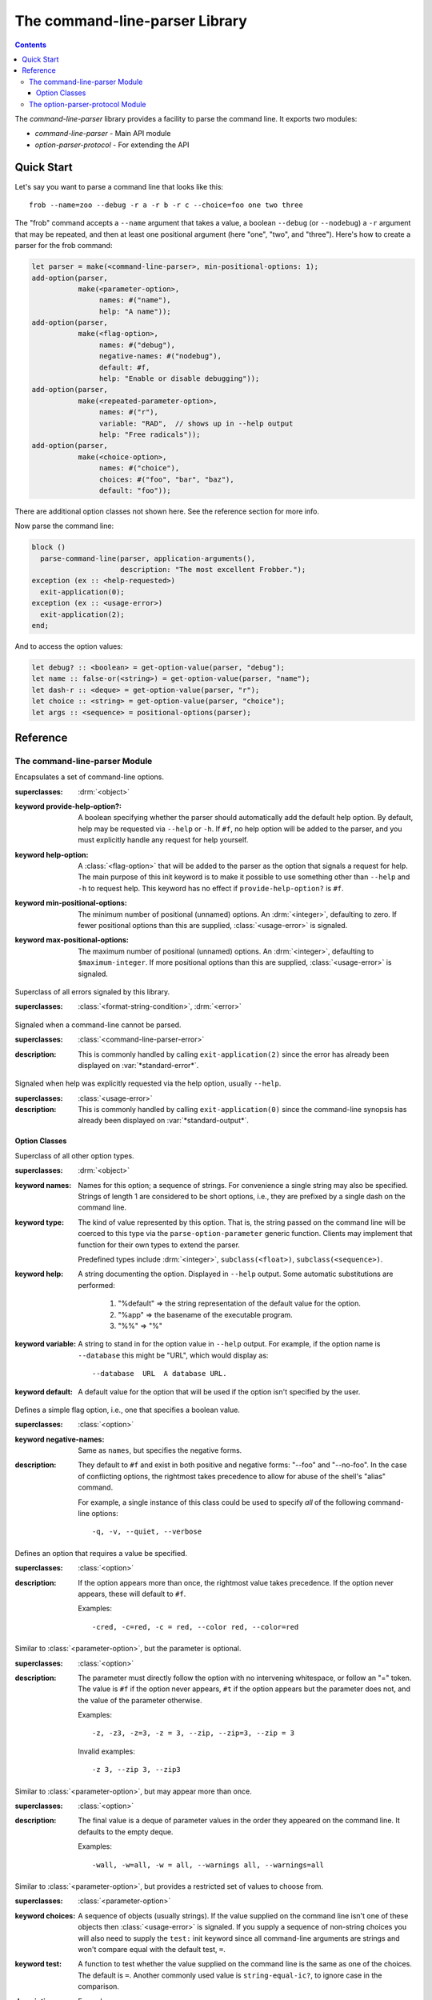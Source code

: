 *******************************
The command-line-parser Library
*******************************

.. TODO:
   * List init arguments for all classes.
   * parse-command-line doesn't talk about <usage-error>
   * Document error classes.
   * Link <string-table>.

.. current-library:: command-line-parser
.. current-module:: command-line-parser

.. contents::  Contents
   :local:

The *command-line-parser* library provides a facility to parse the
command line.  It exports two modules:

* *command-line-parser* - Main API module
* *option-parser-protocol* - For extending the API


Quick Start
===========

Let's say you want to parse a command line that looks like this::

  frob --name=zoo --debug -r a -r b -r c --choice=foo one two three

The "frob" command accepts a ``--name`` argument that takes a value, a
boolean ``--debug`` (or ``--nodebug``) a ``-r`` argument that may be
repeated, and then at least one positional argument (here "one", "two",
and "three").  Here's how to create a parser for the frob command:

.. code-block:: dylan

  let parser = make(<command-line-parser>, min-positional-options: 1);
  add-option(parser,
             make(<parameter-option>,
                  names: #("name"),
                  help: "A name"));
  add-option(parser,
             make(<flag-option>,
                  names: #("debug"),
                  negative-names: #("nodebug"),
                  default: #f,
                  help: "Enable or disable debugging"));
  add-option(parser,
             make(<repeated-parameter-option>,
                  names: #("r"),
                  variable: "RAD",  // shows up in --help output
                  help: "Free radicals"));
  add-option(parser,
             make(<choice-option>,
                  names: #("choice"),
                  choices: #("foo", "bar", "baz"),
                  default: "foo"));

There are additional option classes not shown here.  See the reference
section for more info.

Now parse the command line:

.. code-block:: dylan

  block ()
    parse-command-line(parser, application-arguments(),
                       description: "The most excellent Frobber.");
  exception (ex :: <help-requested>)
    exit-application(0);
  exception (ex :: <usage-error>)
    exit-application(2);
  end;

And to access the option values:

.. code-block:: dylan

  let debug? :: <boolean> = get-option-value(parser, "debug");
  let name :: false-or(<string>) = get-option-value(parser, "name");
  let dash-r :: <deque> = get-option-value(parser, "r");
  let choice :: <string> = get-option-value(parser, "choice");
  let args :: <sequence> = positional-options(parser);


Reference
=========


The command-line-parser Module
------------------------------

.. class:: <command-line-parser>
   :open:

   Encapsulates a set of command-line options.

   :superclasses: :drm:`<object>`

   :keyword provide-help-option?:

     A boolean specifying whether the parser should automatically add
     the default help option.  By default, help may be requested via
     ``--help`` or ``-h``.  If ``#f``, no help option will be added to
     the parser, and you must explicitly handle any request for help
     yourself.

   :keyword help-option:

     A :class:`<flag-option>` that will be added to the parser as the
     option that signals a request for help.  The main purpose of this
     init keyword is to make it possible to use something other than
     ``--help`` and ``-h`` to request help.  This keyword has no
     effect if ``provide-help-option?`` is ``#f``.

   :keyword min-positional-options:

     The minimum number of positional (unnamed) options.  An
     :drm:`<integer>`, defaulting to zero.  If fewer positional
     options than this are supplied, :class:`<usage-error>` is
     signaled.

   :keyword max-positional-options:

     The maximum number of positional (unnamed) options.  An
     :drm:`<integer>`, defaulting to ``$maximum-integer``.  If more
     positional options than this are supplied, :class:`<usage-error>`
     is signaled.

.. class:: <command-line-parser-error>
   :open:

   Superclass of all errors signaled by this library.

   :superclasses: :class:`<format-string-condition>`, :drm:`<error>`


.. class:: <usage-error>
   :open:

   Signaled when a command-line cannot be parsed.

   :superclasses: :class:`<command-line-parser-error>`

   :description:

     This is commonly handled by calling ``exit-application(2)`` since
     the error has already been displayed on :var:`*standard-error*`.

.. class:: <help-requested>
   :sealed:

   Signaled when help was explicitly requested via the help option,
   usually ``--help``.

   :superclasses: :class:`<usage-error>`

   :description:

     This is commonly handled by calling ``exit-application(0)`` since
     the command-line synopsis has already been displayed on
     :var:`*standard-output*`.


.. function:: add-option

   Add an option to a command-line parser.

   :signature: add-option (parser option) => ()
   :parameter parser: An instance of :class:`<command-line-parser>`.
   :parameter option: An instance of :class:`<option>`.
   :description:

     If any of the option names specified are already used by other
     options then :class:`<command-line-parser-error>` is signaled.

.. function:: parse-command-line

   Parses the command line in ``argv`` and side-effects ``parser``
   accordingly.

   :signature: parse-command-line (parser argv) => ()
   :parameter parser: An instance of :class:`<command-line-parser>`.
   :parameter argv: An instance of :drm:`<sequence>`.  Normally the value
     returned by :func:`application-arguments` is passed here.
   :parameter #key usage: As for :func:`print-synopsis`.
   :parameter #key description: As for :func:`print-synopsis`.
   :description:

     By default, the ``--help`` flag is handled automatically by
     displaying the usage string, the description, and calling
     ``print-synopsis(parser, *standard-output*)``.  Then
     :class:`<help-requested>` is signaled and the caller should
     handle it, perhaps by calling ``exit-application(0)``.

     If ``argv`` isn't a valid set of options as described by the
     ``parser`` then :class:`<usage-error>` is signaled and the caller
     should handle it, perhaps by calling ``exit-application(2)``.
     
     See `Quick Start`_ for an example.

.. generic-function:: print-synopsis
   :open:

   Display a synopsis of the command line described by ``parser`` on
   ``stream``.

   :signature: print-synopsis (parser stream) => ()
   :parameter parser: An instance of :class:`<command-line-parser>`.
   :parameter stream: An instance of :class:`<stream>`.

   :parameter #key usage: An instance of :drm:`<string>` or ``#f``.  A
     brief synopsis of the overall command-line syntax.  The default
     is ``#f``, in which case "Usage: <application-name> [options]\\n"
     will be displayed, where <application-name> is the result of
     calling ``locator-base(application-name())``.

   :parameter #key description: An instance of :drm:`<string>` or ``#f``.
     This is displayed after ``usage`` and before the detailed list of
     options.  This is intended to be a sentence or short paragraph.

.. generic-function:: positional-options

   Returns the sequence of command line arguments that remain after
   all optional arguments have been consumed.

   :signature: positional-options (parser) => (args :: :drm:`<sequence>`)
   :parameter object: An instance of :drm:`<object>`.
   :value #rest results: An instance of :drm:`<object>`.

.. function:: option-present?

   Returns ``#t`` if this option was supplied on the command line.

   :signature: option-present? (parser name) => (present?)
   :parameter parser: An instance of :class:`<command-line-parser>`.
   :parameter name: An instance of :drm:`<string>`.
   :value present?: An instance of :drm:`<boolean>`.
   :description:

     If called before :func:`parse-command-line` has been called on the
     associated parser, this will always return ``#f``.

.. function:: get-option-value

   Retrieves an option from an :class:`<command-line-parser>` by its
   long name.

   :signature: get-option-value (parser long-name) => (value)

   :parameter parser: An instance of :class:`<command-line-parser>`.
   :parameter long-name: An instance of :drm:`<string>`.
   :value value: An instance of :drm:`<object>`.



Option Classes
~~~~~~~~~~~~~~

.. class:: <option>
   :abstract:
   :open:
   :primary:

   Superclass of all other option types.

   :superclasses: :drm:`<object>`

   :keyword names:

     Names for this option; a sequence of strings.  For convenience a
     single string may also be specified.  Strings of length 1 are
     considered to be short options, i.e., they are prefixed by a
     single dash on the command line.

   :keyword type:

     The kind of value represented by this option.  That is, the
     string passed on the command line will be coerced to this type
     via the ``parse-option-parameter`` generic function.  Clients may
     implement that function for their own types to extend the parser.

     Predefined types include :drm:`<integer>`, ``subclass(<float>)``,
     ``subclass(<sequence>)``.

   :keyword help:

     A string documenting the option.  Displayed in ``--help`` output.
     Some automatic substitutions are performed:

       1. "%default" => the string representation of the default value
          for the option.

       2. "%app" => the basename of the executable program.

       3. "%%" => "%"

   :keyword variable:

     A string to stand in for the option value in ``--help`` output.
     For example, if the option name is ``--database`` this might be
     "URL", which would display as::

       --database  URL  A database URL.
   
   :keyword default:

     A default value for the option that will be used if the option
     isn't specified by the user.


.. class:: <flag-option>
   :sealed:

   Defines a simple flag option, i.e., one that specifies a boolean value.

   :superclasses: :class:`<option>`

   :keyword negative-names:

     Same as ``names``, but specifies the negative forms.

   :description:

     They default to ``#f`` and exist in both positive and negative forms:
     "--foo" and "--no-foo".  In the case of conflicting options, the
     rightmost takes precedence to allow for abuse of the shell's
     "alias" command.

     For example, a single instance of this class could be used to
     specify *all* of the following command-line options::

         -q, -v, --quiet, --verbose


.. class:: <parameter-option>
   :sealed:

   Defines an option that requires a value be specified.

   :superclasses: :class:`<option>`

   :description:

     If the option appears more than once, the rightmost value takes
     precedence. If the option never appears, these will default to
     ``#f``.

     Examples::

       -cred, -c=red, -c = red, --color red, --color=red


.. class:: <optional-parameter-option>
   :sealed:

   Similar to :class:`<parameter-option>`, but the parameter is
   optional.

   :superclasses: :class:`<option>`

   :description:

     The parameter must directly follow the option with no intervening
     whitespace, or follow an "=" token. The value is ``#f`` if the option
     never appears, ``#t`` if the option appears but the parameter does
     not, and the value of the parameter otherwise.

     Examples::

       -z, -z3, -z=3, -z = 3, --zip, --zip=3, --zip = 3

     Invalid examples::

       -z 3, --zip 3, --zip3

.. class:: <repeated-parameter-option>
   :sealed:

   Similar to :class:`<parameter-option>`, but may appear more than
   once.

   :superclasses: :class:`<option>`

   :description:

     The final value is a deque of parameter values in the order they
     appeared on the command line. It defaults to the empty deque.

     Examples::

       -wall, -w=all, -w = all, --warnings all, --warnings=all


.. class:: <choice-option>
   :sealed:

   Similar to :class:`<parameter-option>`, but provides a restricted
   set of values to choose from.

   :superclasses: :class:`<parameter-option>`

   :keyword choices:

     A sequence of objects (usually strings).  If the value supplied
     on the command line isn't one of these objects then
     :class:`<usage-error>` is signaled.  If you supply a sequence of
     non-string choices you will also need to supply the ``test:``
     init keyword since all command-line arguments are strings and
     won't compare equal with the default test, ``=``.

   :keyword test:

     A function to test whether the value supplied on the command line
     is the same as one of the choices.  The default is ``=``.  Another
     commonly used value is ``string-equal-ic?``, to ignore case in the
     comparison.

   :description:

     Example::

       make(<choice-option>,
            names: #("foo"),
            choices: #("a", "b"),
            test: string-equal-ic?)
       


.. class:: <keyed-option>
   :sealed:

   Each occurrence of this type of option defines a key => value
   mapping.

   :superclasses: :class:`<option>`

   :description:

     These are a bit obscure. The best example is gcc's ``-D`` option.
     The final value is a :class:`<string-table>` containing each specified
     key, with one of the following values:

     * ``#t``: The user specified "-Dkey"
     * a string: The user specified "-Dkey=value"

     You can read this with ``element(table, key, default: #f)`` to get a
     handy lookup table.

     Examples::

       -Dkey, -Dkey=value, -D key = value, --define key = value


.. macro:: option-parser-definer


The option-parser-protocol Module
---------------------------------

This module exports an API that can be used to extend the existing
command line parser without modifying the source in this library.  It
shouldn't be common to need this.  See the source code for details.
